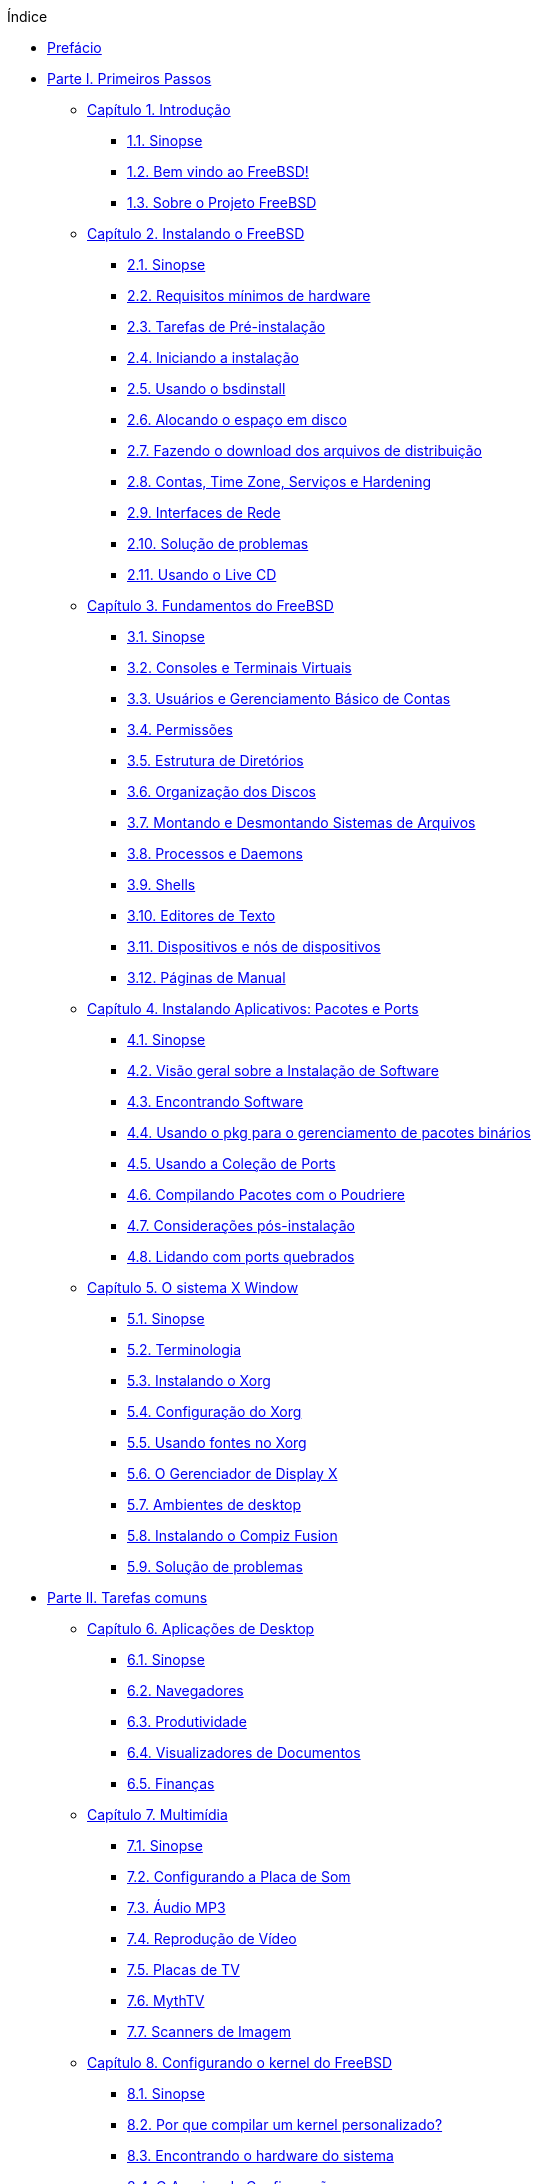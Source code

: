 // Code generated by the FreeBSD Documentation toolchain. DO NOT EDIT.
// Please don't change this file manually but run `make` to update it.
// For more information, please read the FreeBSD Documentation Project Primer

[.toc]
--
[.toc-title]
Índice

* link:preface[Prefácio]
* link:parti[Parte I. Primeiros Passos]
** link:introduction[Capítulo 1. Introdução]
*** link:introduction/#introduction-synopsis[1.1. Sinopse]
*** link:introduction/#nutshell[1.2. Bem vindo ao FreeBSD!]
*** link:introduction/#history[1.3. Sobre o Projeto FreeBSD]
** link:bsdinstall[Capítulo 2. Instalando o FreeBSD]
*** link:bsdinstall/#bsdinstall-synopsis[2.1. Sinopse]
*** link:bsdinstall/#bsdinstall-hardware[2.2. Requisitos mínimos de hardware]
*** link:bsdinstall/#bsdinstall-pre[2.3. Tarefas de Pré-instalação]
*** link:bsdinstall/#bsdinstall-start[2.4. Iniciando a instalação]
*** link:bsdinstall/#using-bsdinstall[2.5. Usando o bsdinstall]
*** link:bsdinstall/#bsdinstall-partitioning[2.6. Alocando o espaço em disco]
*** link:bsdinstall/#bsdinstall-fetching-distribution[2.7. Fazendo o download dos arquivos de distribuição]
*** link:bsdinstall/#bsdinstall-post[2.8. Contas, Time Zone, Serviços e Hardening]
*** link:bsdinstall/#bsdinstall-network[2.9. Interfaces de Rede]
*** link:bsdinstall/#bsdinstall-install-trouble[2.10. Solução de problemas]
*** link:bsdinstall/#using-live-cd[2.11. Usando o Live CD]
** link:basics[Capítulo 3. Fundamentos do FreeBSD]
*** link:basics/#basics-synopsis[3.1. Sinopse]
*** link:basics/#consoles[3.2. Consoles e Terminais Virtuais]
*** link:basics/#users-synopsis[3.3. Usuários e Gerenciamento Básico de Contas]
*** link:basics/#permissions[3.4. Permissões]
*** link:basics/#dirstructure[3.5. Estrutura de Diretórios]
*** link:basics/#disk-organization[3.6. Organização dos Discos]
*** link:basics/#mount-unmount[3.7. Montando e Desmontando Sistemas de Arquivos]
*** link:basics/#basics-processes[3.8. Processos e Daemons]
*** link:basics/#shells[3.9. Shells]
*** link:basics/#editors[3.10. Editores de Texto]
*** link:basics/#basics-devices[3.11. Dispositivos e nós de dispositivos]
*** link:basics/#basics-more-information[3.12. Páginas de Manual]
** link:ports[Capítulo 4. Instalando Aplicativos: Pacotes e Ports]
*** link:ports/#ports-synopsis[4.1. Sinopse]
*** link:ports/#ports-overview[4.2. Visão geral sobre a Instalação de Software]
*** link:ports/#ports-finding-applications[4.3. Encontrando Software]
*** link:ports/#pkgng-intro[4.4. Usando o pkg para o gerenciamento de pacotes binários]
*** link:ports/#ports-using[4.5. Usando a Coleção de Ports]
*** link:ports/#ports-poudriere[4.6. Compilando Pacotes com o Poudriere]
*** link:ports/#ports-nextsteps[4.7. Considerações pós-instalação]
*** link:ports/#ports-broken[4.8. Lidando com ports quebrados]
** link:x11[Capítulo 5. O sistema X Window]
*** link:x11/#x11-synopsis[5.1. Sinopse]
*** link:x11/#x-understanding[5.2. Terminologia]
*** link:x11/#x-install[5.3. Instalando o Xorg]
*** link:x11/#x-config[5.4. Configuração do Xorg]
*** link:x11/#x-fonts[5.5. Usando fontes no Xorg]
*** link:x11/#x-xdm[5.6. O Gerenciador de Display X]
*** link:x11/#x11-wm[5.7. Ambientes de desktop]
*** link:x11/#x-compiz-fusion[5.8. Instalando o Compiz Fusion]
*** link:x11/#x11-troubleshooting[5.9. Solução de problemas]
* link:partii[Parte II. Tarefas comuns]
** link:desktop[Capítulo 6. Aplicações de Desktop]
*** link:desktop/#desktop-synopsis[6.1. Sinopse]
*** link:desktop/#desktop-browsers[6.2. Navegadores]
*** link:desktop/#desktop-productivity[6.3. Produtividade]
*** link:desktop/#desktop-viewers[6.4. Visualizadores de Documentos]
*** link:desktop/#desktop-finance[6.5. Finanças]
** link:multimedia[Capítulo 7. Multimídia]
*** link:multimedia/#multimedia-synopsis[7.1. Sinopse]
*** link:multimedia/#sound-setup[7.2. Configurando a Placa de Som]
*** link:multimedia/#sound-mp3[7.3. Áudio MP3]
*** link:multimedia/#video-playback[7.4. Reprodução de Vídeo]
*** link:multimedia/#tvcard[7.5. Placas de TV]
*** link:multimedia/#mythtv[7.6. MythTV]
*** link:multimedia/#scanners[7.7. Scanners de Imagem]
** link:kernelconfig[Capítulo 8. Configurando o kernel do FreeBSD]
*** link:kernelconfig/#kernelconfig-synopsis[8.1. Sinopse]
*** link:kernelconfig/#kernelconfig-custom-kernel[8.2. Por que compilar um kernel personalizado?]
*** link:kernelconfig/#kernelconfig-devices[8.3. Encontrando o hardware do sistema]
*** link:kernelconfig/#kernelconfig-config[8.4. O Arquivo de Configuração]
*** link:kernelconfig/#kernelconfig-building[8.5. Criando e Instalando um Kernel Customizado]
*** link:kernelconfig/#kernelconfig-trouble[8.6. Se algo der errado]
** link:printing[Capítulo 9. Impressão]
*** link:printing/#printing-quick-start[9.1. Inicio Rápido]
*** link:printing/#printing-connections[9.2. Conexões de Impressora]
*** link:printing/#printing-pdls[9.3. Linguagens de Descrição de Página Comuns]
*** link:printing/#printing-direct[9.4. Impressão Direta]
*** link:printing/#printing-lpd[9.5. LPD (Daemon de impressora de linha)]
*** link:printing/#printing-other[9.6. Outros sistemas de impressão]
** link:linuxemu[Capítulo 10. Compatibilidade binária com o Linux(R)]
*** link:linuxemu/#linuxemu-synopsis[10.1. Sinopse]
*** link:linuxemu/#linuxemu-lbc-install[10.2. Configurando a compatibilidade binária com o Linux(TM)]
*** link:linuxemu/#linuxemu-advanced[10.3. Tópicos Avançados]
* link:partiii[Parte III. Administração do Sistema]
** link:config[Capítulo 11. Configuração e Ajuste]
*** link:config/#config-synopsis[11.1. Sinopse]
*** link:config/#configtuning-starting-services[11.2. Inicialização de Serviços]
*** link:config/#configtuning-cron[11.3. Configurando o man:cron[8]]
*** link:config/#configtuning-rcd[11.4. Gerenciando Serviços no FreeBSD]
*** link:config/#config-network-setup[11.5. Configurando Placas de Interface de Rede]
*** link:config/#configtuning-virtual-hosts[11.6. Hosts Virtuais]
*** link:config/#configtuning-syslog[11.7. Configurando o log do sistema]
*** link:config/#configtuning-configfiles[11.8. Arquivos de Configuração]
*** link:config/#configtuning-sysctl[11.9. Efetuando ajustes com o man:sysctl[8]]
*** link:config/#configtuning-disk[11.10. Otimização de Discos]
*** link:config/#configtuning-kernel-limits[11.11. Ajustando os Limites do Kernel]
*** link:config/#adding-swap-space[11.12. Adicionando Espaço de Swap]
*** link:config/#acpi-overview[11.13. Gerenciamento de energia e recursos]
** link:boot[Capítulo 12. O processo de inicialização do FreeBSD]
*** link:boot/#boot-synopsis[12.1. Sinopse]
*** link:boot/#boot-introduction[12.2. Processo de Inicialização do FreeBSD]
*** link:boot/#boot-splash[12.3. Configurando telas iniciais de inicialização]
*** link:boot/#device-hints[12.4. Sugestões de dispositivos]
*** link:boot/#boot-shutdown[12.5. Sequência de Desligamento]
** link:security[Capítulo 13. Segurança]
*** link:security/#security-synopsis[13.1. Sinopse]
*** link:security/#security-intro[13.2. Introdução]
*** link:security/#one-time-passwords[13.3. Senhas de Uso Unico]
*** link:security/#tcpwrappers[13.4. TCP Wrapper]
*** link:security/#kerberos5[13.5. Kerberos]
*** link:security/#openssl[13.6. OpenSSL]
*** link:security/#ipsec[13.7. VPN Sobre IPsec]
*** link:security/#openssh[13.8. OpenSSH]
*** link:security/#fs-acl[13.9. Listas de Controle de Acesso]
*** link:security/#security-pkg[13.10. Monitorando Problemas de Segurança de Terceiros]
*** link:security/#security-advisories[13.11. Avisos de Segurança do FreeBSD]
*** link:security/#security-accounting[13.12. Auditoria de Processo]
*** link:security/#security-resourcelimits[13.13. Limites de Recursos]
*** link:security/#security-sudo[13.14. Administração Compartilhada com Sudo]
** link:jails[Capítulo 14. Jails]
*** link:jails/#jails-synopsis[14.1. Sinopse]
*** link:jails/#jails-terms[14.2. Termos Relacionados à Jails]
*** link:jails/#jails-build[14.3. Criando e Controlando Jails]
*** link:jails/#jails-tuning[14.4. Tuning e Administração]
*** link:jails/#jails-application[14.5. Atualizando Múltiplas Jails]
*** link:jails/#jails-ezjail[14.6. Gerenciando Jails com o ezjail]
** link:mac[Capítulo 15. Controle de acesso obrigatório]
*** link:mac/#mac-synopsis[15.1. Sinopse]
*** link:mac/#mac-inline-glossary[15.2. Termos chave]
*** link:mac/#mac-understandlabel[15.3. Entendendo os rótulos MAC]
*** link:mac/#mac-planning[15.4. Planejando a configuração de segurança]
*** link:mac/#mac-policies[15.5. Políticas MAC Disponíveis]
*** link:mac/#mac-userlocked[15.6. Bloqueio do Usuário]
*** link:mac/#mac-implementing[15.7. Nagios em Jail MAC]
*** link:mac/#mac-troubleshoot[15.8. Solução de problemas do framework MAC]
** link:audit[Capítulo 16. Auditoria de Evento de Segurança]
*** link:audit/#audit-synopsis[16.1. Sinopse]
*** link:audit/#audit-inline-glossary[16.2. Termos chave]
*** link:audit/#audit-config[16.3. Configuração de Auditoria]
*** link:audit/#audit-administration[16.4. Trabalhando com Trilhas de Auditoria]
** link:disks[Capítulo 17. Armazenamento]
*** link:disks/#disks-synopsis[17.1. Sinopse]
*** link:disks/#disks-adding[17.2. Adicionando Discos]
*** link:disks/#disks-growing[17.3. Redimensionando e Ampliando Discos]
*** link:disks/#usb-disks[17.4. Dispositivos de Armazenamento USB]
*** link:disks/#creating-cds[17.5. Criando e Usando Mídia em CD]
*** link:disks/#creating-dvds[17.6. Criando e Usando Mídia de DVD]
*** link:disks/#floppies[17.7. Criando e Usando Disquetes]
*** link:disks/#backup-basics[17.8. Noções Básicas de Backup]
*** link:disks/#disks-virtual[17.9. Discos de Memória]
*** link:disks/#snapshots[17.10. Snapshots de Sistemas de Arquivos]
*** link:disks/#quotas[17.11. Cotas de Disco]
*** link:disks/#disks-encrypting[17.12. Criptografando Partições de Disco]
*** link:disks/#swap-encrypting[17.13. Criptografando Swap]
*** link:disks/#disks-hast[17.14. Alta Disponibilidade de Armazenamento (HAST)]
** link:geom[Capítulo 18. GEOM: Framework de Transformação de Disco Modular]
*** link:geom/#geom-synopsis[18.1. Sinopse]
*** link:geom/#geom-striping[18.2. RAID0 - Striping]
*** link:geom/#geom-mirror[18.3. RAID1 - Espelhamento]
*** link:geom/#geom-raid3[18.4. RAID3 - Distribuição em Nível de Byte com Paridade Dedicada]
*** link:geom/#geom-graid[18.5. Dispositivos RAID por Software]
*** link:geom/#geom-ggate[18.6. GEOM Network Gate]
*** link:geom/#geom-glabel[18.7. Rotulando Dispositivos de Disco]
*** link:geom/#geom-gjournal[18.8. Journaling UFS através do  GEOM]
** link:zfs[Capítulo 19. O sistema de arquivos Z (ZFS)]
*** link:zfs/#zfs-differences[19.1. O que torna o ZFS diferente]
*** link:zfs/#zfs-quickstart[19.2. Guia de Início Rápido]
*** link:zfs/#zfs-zpool[19.3. Administração `zpool`]
*** link:zfs/#zfs-zfs[19.4. Administração do `zfs`]
*** link:zfs/#zfs-zfs-allow[19.5. Administração Delegada]
*** link:zfs/#zfs-advanced[19.6. Tópicos Avançados]
*** link:zfs/#zfs-links[19.7. Recursos adicionais]
*** link:zfs/#zfs-term[19.8. Recursos e terminologia do  ZFS]
** link:filesystems[Capítulo 20. Outros Sistemas de Arquivos]
*** link:filesystems/#filesystems-synopsis[20.1. Sinopse]
*** link:filesystems/#filesystems-linux[20.2. Sistemas de arquivos do Linux(TM)]
** link:virtualization[Capítulo 21. Virtualização]
*** link:virtualization/#virtualization-synopsis[21.1. Sinopse]
*** link:virtualization/#virtualization-guest-parallels[21.2. FreeBSD como Sistema Operacional Convidado no Parallels para Mac OS(TM) X]
*** link:virtualization/#virtualization-guest-virtualpc[21.3. FreeBSD como sistema convidado no Virtual PC para Windows(TM)]
*** link:virtualization/#virtualization-guest-vmware[21.4. FreeBSD como Sistema Operacional Convidado no VMware Fusion para Mac OS(TM)]
*** link:virtualization/#virtualization-guest-virtualbox[21.5. FreeBSD como Sistema Operacional Convidado no VirtualBox(TM)]
*** link:virtualization/#virtualization-host-virtualbox[21.6. FreeBSD como Host com VirtualBox(TM)]
*** link:virtualization/#virtualization-host-bhyve[21.7. FreeBSD como um Host bhyve]
*** link:virtualization/#virtualization-host-xen[21.8. FreeBSD como Host Xen(TM)]
** link:l10n[Capítulo 22. Localização - Uso e Configuração do i18n/L10n]
*** link:l10n/#l10n-synopsis[22.1. Sinopse]
*** link:l10n/#using-localization[22.2. Usando Localização]
*** link:l10n/#l10n-compiling[22.3. Encontrando Aplicações i18n]
*** link:l10n/#lang-setup[22.4. Configuração de Localização para Idiomas Específicos]
** link:cutting-edge[Capítulo 23. Atualização e Upgrade do FreeBSD]
*** link:cutting-edge/#updating-upgrading-synopsis[23.1. Sinopse]
*** link:cutting-edge/#updating-upgrading-freebsdupdate[23.2. Atualização do FreeBSD]
*** link:cutting-edge/#updating-upgrading-documentation[23.3. Atualizando o Conjunto de Documentação]
*** link:cutting-edge/#current-stable[23.4. Acompanhando um ramo de desenvolvimento]
*** link:cutting-edge/#makeworld[23.5. Atualizando o FreeBSD a partir do código fonte]
*** link:cutting-edge/#small-lan[23.6. Atualização de várias máquinas]
** link:dtrace[Capítulo 24. DTrace]
*** link:dtrace/#dtrace-synopsis[24.1. Sinopse]
*** link:dtrace/#dtrace-implementation[24.2. Diferenças de Implementação]
*** link:dtrace/#dtrace-enable[24.3. Ativando o Suporte do DTrace]
*** link:dtrace/#dtrace-using[24.4. Usando o DTrace]
** link:usb-device-mode[Capítulo 25. Modo de dispositivo USB/USB OTG]
*** link:usb-device-mode/#usb-device-mode-synopsis[25.1. Sinopse]
*** link:usb-device-mode/#usb-device-mode-terminals[25.2. Portas Seriais Virtuais USB]
*** link:usb-device-mode/#usb-device-mode-network[25.3. Interfaces de rede do modo de dispositivo USB]
*** link:usb-device-mode/#usb-device-mode-storage[25.4. Dispositivo de armazenamento virtual USB]
* link:partiv[Parte IV. Comunicação de rede]
** link:serialcomms[Capítulo 26. Comunicações Seriais]
*** link:serialcomms/#serial-synopsis[26.1. Sinopse]
*** link:serialcomms/#serial[26.2. Terminologia serial e hardware]
*** link:serialcomms/#term[26.3. Terminais]
*** link:serialcomms/#dialup[26.4. Serviço Dial-in]
*** link:serialcomms/#dialout[26.5. Serviço de Dial-in]
*** link:serialcomms/#serialconsole-setup[26.6. Configurando o Console Serial]
** link:ppp-and-slip[Capítulo 27. PPP]
*** link:ppp-and-slip/#ppp-and-slip-synopsis[27.1. Sinopse]
*** link:ppp-and-slip/#userppp[27.2. Configurando o PPP]
*** link:ppp-and-slip/#ppp-troubleshoot[27.3. Solução de problemas de conexões PPP]
*** link:ppp-and-slip/#pppoe[27.4. Usando o PPP sobre Ethernet (PPPoE)]
*** link:ppp-and-slip/#pppoa[27.5. Usando PPP sobre ATM (PPPoA)]
** link:mail[Capítulo 28. Correio Eletrônico]
*** link:mail/#mail-synopsis[28.1. Sinopse]
*** link:mail/#mail-using[28.2. Componentes de Email]
*** link:mail/#sendmail[28.3. Arquivos de Configuração do Sendmail]
*** link:mail/#mail-changingmta[28.4. Alterando o Mail Transfer Agent]
*** link:mail/#mail-trouble[28.5. Solução de problemas]
*** link:mail/#mail-advanced[28.6. Tópicos Avançados]
*** link:mail/#outgoing-only[28.7. Configurando Apenas Envio]
*** link:mail/#SMTP-dialup[28.8. Usando Email com uma Conexão Dialup]
*** link:mail/#SMTP-Auth[28.9. Autenticação SMTP]
*** link:mail/#mail-agents[28.10. Mail User Agents]
*** link:mail/#mail-fetchmail[28.11. Usando o fetchmail]
*** link:mail/#mail-procmail[28.12. Usando o procmail]
** link:network-servers[Capítulo 29. Servidores de Rede]
*** link:network-servers/#network-servers-synopsis[29.1. Sinopse]
*** link:network-servers/#network-inetd[29.2. O super-servidor inetd]
*** link:network-servers/#network-nfs[29.3. Network File System (NFS)]
*** link:network-servers/#network-nis[29.4. Sistema de Informação de Rede (NIS)]
*** link:network-servers/#network-ldap[29.5. Protocolo leve de acesso de diretório ( LDAP )]
*** link:network-servers/#network-dhcp[29.6. Protocolo de configuração dinâmica de hosts (DHCP)]
*** link:network-servers/#network-dns[29.7. Sistema de Nomes de Domínio (DNS)]
*** link:network-servers/#network-apache[29.8. Servidor HTTP Apache]
*** link:network-servers/#network-ftp[29.9. Protocolo de Transferência de Arquivos (FTP)]
*** link:network-servers/#network-samba[29.10. Serviços de arquivos e impressão para clientes Microsoft(TM)Windows(TM) Clients (Samba)]
*** link:network-servers/#network-ntp[29.11. Sincronização de Relógio com NTP]
*** link:network-servers/#network-iscsi[29.12. Inicializador iSCSI e Configuração Alvo]
** link:firewalls[Capítulo 30. Firewalls]
*** link:firewalls/#firewalls-intro[30.1. Sinopse]
*** link:firewalls/#firewalls-concepts[30.2. Conceitos de Firewall]
*** link:firewalls/#firewalls-pf[30.3. PF]
*** link:firewalls/#firewalls-ipfw[30.4. IPFW]
*** link:firewalls/#firewalls-ipf[30.5. IPFILTER (IPF)]
*** link:firewalls/#firewalls-blacklistd[30.6. Blacklistd]
** link:advanced-networking[Capítulo 31. Rede Avançada]
*** link:advanced-networking/#advanced-networking-synopsis[31.1. Sinopse]
*** link:advanced-networking/#network-routing[31.2. Gateways e Rotas]
*** link:advanced-networking/#network-wireless[31.3. Rede sem fio]
*** link:advanced-networking/#network-usb-tethering[31.4. USB Tethering]
*** link:advanced-networking/#network-bluetooth[31.5. Bluetooth]
*** link:advanced-networking/#network-bridging[31.6. Bridging]
*** link:advanced-networking/#network-aggregation[31.7. Agregação de links e failover]
*** link:advanced-networking/#network-diskless[31.8. Operação Diskless com PXE]
*** link:advanced-networking/#network-ipv6[31.9. IPv6]
*** link:advanced-networking/#carp[31.10. Protocolo Comum de Redundância de Endereços (CARP)]
*** link:advanced-networking/#network-vlan[31.11. VLANs]
* link:partv[Parte V. Apêndices]
** link:mirrors[Apêndice Obtendo o FreeBSD]
*** link:mirrors/#mirrors-cdrom[CD and DVD Sets]
*** link:mirrors/#mirrors-ftp[Sites de FTP]
*** link:mirrors/#svn[Usando o Subversion]
*** link:mirrors/#mirrors-rsync[Usando o rsync]
** link:bibliography[Apêndice Bibliografia]
*** link:bibliography/#bibliography-freebsd[Livros específicos para o FreeBSD]
*** link:bibliography/#bibliography-userguides[Guias de usuários]
*** link:bibliography/#bibliography-adminguides[Guias de Administradores]
*** link:bibliography/#bibliography-programmers[Guias de programadores]
*** link:bibliography/#bibliography-osinternals[Internals do sistema operacional]
*** link:bibliography/#bibliography-security[Referências de segurança]
*** link:bibliography/#bibliography-hardware[Referências de Hardware]
*** link:bibliography/#bibliography-history[História do UNIX(TM)]
*** link:bibliography/#bibliography-journals[Periódicos, Jornais e Revistas]
** link:eresources[Apêndice Recursos na Internet]
*** link:eresources/#eresources-www[Websites]
*** link:eresources/#eresources-mail[Listas de Discussão]
*** link:eresources/#eresources-news[Grupos de Notícias Usenet]
*** link:eresources/#eresources-web[Espelhos Oficiais]
** link:pgpkeys[Apêndice Chaves OpenPGP]
*** link:pgpkeys/#pgpkeys-officers[Administradores]
--

